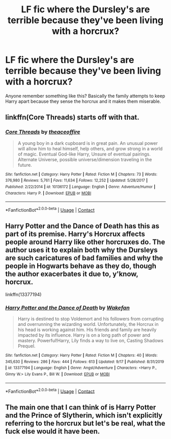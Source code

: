 #+TITLE: LF fic where the Dursley's are terrible because they've been living with a horcrux?

* LF fic where the Dursley's are terrible because they've been living with a horcrux?
:PROPERTIES:
:Author: bananajam1234
:Score: 2
:DateUnix: 1601085283.0
:DateShort: 2020-Sep-26
:FlairText: What's That Fic?
:END:
Anyone remember something like this? Basically the family attempts to keep Harry apart because they sense the horcrux and it makes them miserable.


** linkffn(Core Threads) starts off with that.
:PROPERTIES:
:Author: horrorshowjack
:Score: 2
:DateUnix: 1601087851.0
:DateShort: 2020-Sep-26
:END:

*** [[https://www.fanfiction.net/s/10136172/1/][*/Core Threads/*]] by [[https://www.fanfiction.net/u/4665282/theaceoffire][/theaceoffire/]]

#+begin_quote
  A young boy in a dark cupboard is in great pain. An unusual power will allow him to heal himself, help others, and grow strong in a world of magic. Eventual God-like Harry, Unsure of eventual pairings. Alternate Universe, possible universe/dimension traveling in the future.
#+end_quote

^{/Site/:} ^{fanfiction.net} ^{*|*} ^{/Category/:} ^{Harry} ^{Potter} ^{*|*} ^{/Rated/:} ^{Fiction} ^{M} ^{*|*} ^{/Chapters/:} ^{73} ^{*|*} ^{/Words/:} ^{376,980} ^{*|*} ^{/Reviews/:} ^{5,761} ^{*|*} ^{/Favs/:} ^{11,634} ^{*|*} ^{/Follows/:} ^{12,252} ^{*|*} ^{/Updated/:} ^{5/28/2017} ^{*|*} ^{/Published/:} ^{2/22/2014} ^{*|*} ^{/id/:} ^{10136172} ^{*|*} ^{/Language/:} ^{English} ^{*|*} ^{/Genre/:} ^{Adventure/Humor} ^{*|*} ^{/Characters/:} ^{Harry} ^{P.} ^{*|*} ^{/Download/:} ^{[[http://www.ff2ebook.com/old/ffn-bot/index.php?id=10136172&source=ff&filetype=epub][EPUB]]} ^{or} ^{[[http://www.ff2ebook.com/old/ffn-bot/index.php?id=10136172&source=ff&filetype=mobi][MOBI]]}

--------------

*FanfictionBot*^{2.0.0-beta} | [[https://github.com/FanfictionBot/reddit-ffn-bot/wiki/Usage][Usage]] | [[https://www.reddit.com/message/compose?to=tusing][Contact]]
:PROPERTIES:
:Author: FanfictionBot
:Score: 1
:DateUnix: 1601087870.0
:DateShort: 2020-Sep-26
:END:


** Harry Potter and the Dance of Death has this as part of its premise. Harry's Horcrux affects people around Harry like other horcruxes do. The author uses it to explain both why the Dursleys are such caricatures of bad families and why the people in Hogwarts behave as they do, though the author exacerbates it due to, y'know, horcrux.

linkffn(13377194)
:PROPERTIES:
:Author: Cyfric_G
:Score: 2
:DateUnix: 1601089639.0
:DateShort: 2020-Sep-26
:END:

*** [[https://www.fanfiction.net/s/13377194/1/][*/Harry Potter and the Dance of Death/*]] by [[https://www.fanfiction.net/u/12587701/Wakefan][/Wakefan/]]

#+begin_quote
  Harry is destined to stop Voldemort and his followers from corrupting and overrunning the wizarding world. Unfortunately, the Horcrux in his head is working against him. His friends and family are heavily impacted by its influence. Harry is on a long path of power and mastery. Powerful!Harry, Lily finds a way to live on, Casting Shadows Prequel.
#+end_quote

^{/Site/:} ^{fanfiction.net} ^{*|*} ^{/Category/:} ^{Harry} ^{Potter} ^{*|*} ^{/Rated/:} ^{Fiction} ^{M} ^{*|*} ^{/Chapters/:} ^{40} ^{*|*} ^{/Words/:} ^{345,630} ^{*|*} ^{/Reviews/:} ^{286} ^{*|*} ^{/Favs/:} ^{444} ^{*|*} ^{/Follows/:} ^{613} ^{*|*} ^{/Updated/:} ^{9/17} ^{*|*} ^{/Published/:} ^{8/31/2019} ^{*|*} ^{/id/:} ^{13377194} ^{*|*} ^{/Language/:} ^{English} ^{*|*} ^{/Genre/:} ^{Angst/Adventure} ^{*|*} ^{/Characters/:} ^{<Harry} ^{P.,} ^{Ginny} ^{W.>} ^{Lily} ^{Evans} ^{P.,} ^{Bill} ^{W.} ^{*|*} ^{/Download/:} ^{[[http://www.ff2ebook.com/old/ffn-bot/index.php?id=13377194&source=ff&filetype=epub][EPUB]]} ^{or} ^{[[http://www.ff2ebook.com/old/ffn-bot/index.php?id=13377194&source=ff&filetype=mobi][MOBI]]}

--------------

*FanfictionBot*^{2.0.0-beta} | [[https://github.com/FanfictionBot/reddit-ffn-bot/wiki/Usage][Usage]] | [[https://www.reddit.com/message/compose?to=tusing][Contact]]
:PROPERTIES:
:Author: FanfictionBot
:Score: 1
:DateUnix: 1601089656.0
:DateShort: 2020-Sep-26
:END:


** The main one that I can think of is Harry Potter and the Prince of Slytherin, which isn't explicitly referring to the horcrux but let's be real, what the fuck else would it have been.
:PROPERTIES:
:Author: blurbie
:Score: 1
:DateUnix: 1601090265.0
:DateShort: 2020-Sep-26
:END:
